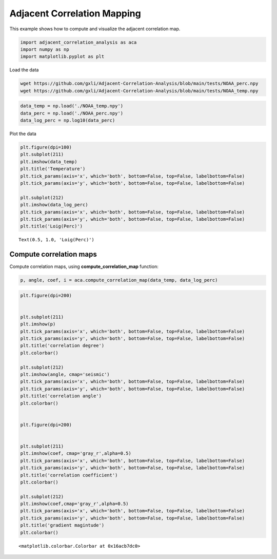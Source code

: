 Adjacent Correlation Mapping
*****************************

This example shows how to compute and visualize the adjacent correlation
map.

.. code:: ipython3

    import adjacent_correlation_analysis as aca
    import numpy as np
    import matplotlib.pyplot as plt

Load the data

.. code:: bash

    wget https://github.com/gxli/Adjacent-Correlation-Analysis/blob/main/tests/NOAA_perc.npy
    wget https://github.com/gxli/Adjacent-Correlation-Analysis/blob/main/tests/NOAA_temp.npy


.. code:: ipython3

    data_temp = np.load('./NOAA_temp.npy')
    data_perc = np.load('./NOAA_perc.npy')
    data_log_perc = np.log10(data_perc)

Plot the data

.. code:: ipython3

    plt.figure(dpi=100)
    plt.subplot(211)
    plt.imshow(data_temp)
    plt.title('Temperature')
    plt.tick_params(axis='x', which='both', bottom=False, top=False, labelbottom=False)
    plt.tick_params(axis='y', which='both', bottom=False, top=False, labelbottom=False)
    
    plt.subplot(212)
    plt.imshow(data_log_perc)
    plt.tick_params(axis='x', which='both', bottom=False, top=False, labelbottom=False)
    plt.tick_params(axis='y', which='both', bottom=False, top=False, labelbottom=False)
    plt.title('Loig(Perc)')




.. parsed-literal::

    Text(0.5, 1.0, 'Loig(Perc)')




.. image:: _static/mapping/output_5_1.png


__________________________
Compute correlation maps
__________________________

Compute correlation maps, using  **compute_correlation_map** function:

.. code:: ipython3

    p, angle, coef, i = aca.compute_correlation_map(data_temp, data_log_perc)

.. code:: ipython3

    plt.figure(dpi=200)
    
    
    plt.subplot(211)
    plt.imshow(p)
    plt.tick_params(axis='x', which='both', bottom=False, top=False, labelbottom=False)
    plt.tick_params(axis='y', which='both', bottom=False, top=False, labelbottom=False)
    plt.title('correlation degree')
    plt.colorbar()
    
    plt.subplot(212)
    plt.imshow(angle, cmap='seismic')
    plt.tick_params(axis='x', which='both', bottom=False, top=False, labelbottom=False)
    plt.tick_params(axis='y', which='both', bottom=False, top=False, labelbottom=False)
    plt.title('correlation angle')
    plt.colorbar()
    
    
    plt.figure(dpi=200)
    
    
    plt.subplot(211)
    plt.imshow(coef, cmap='gray_r',alpha=0.5)
    plt.tick_params(axis='x', which='both', bottom=False, top=False, labelbottom=False)
    plt.tick_params(axis='y', which='both', bottom=False, top=False, labelbottom=False)
    plt.title('correlation coefficient')
    plt.colorbar()
    
    plt.subplot(212)
    plt.imshow(coef,cmap='gray_r',alpha=0.5)
    plt.tick_params(axis='x', which='both', bottom=False, top=False, labelbottom=False)
    plt.tick_params(axis='y', which='both', bottom=False, top=False, labelbottom=False)
    plt.title('gradient magintude')
    plt.colorbar()
    





.. parsed-literal::

    <matplotlib.colorbar.Colorbar at 0x16acb7dc0>




.. image:: _static/mapping/output_8_1.png



.. image:: _static/mapping/output_8_2.png


